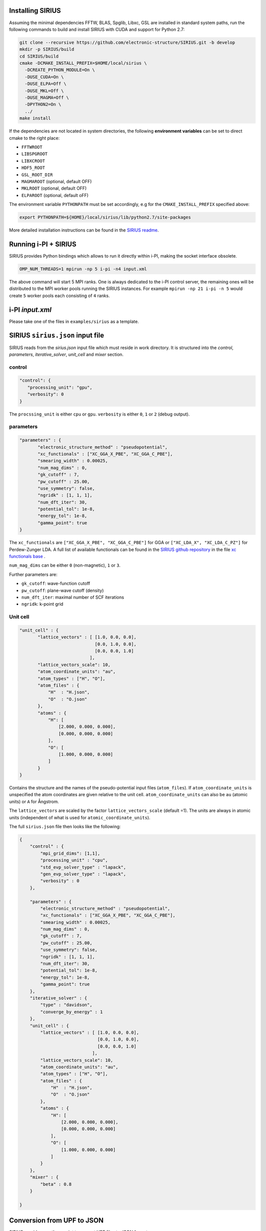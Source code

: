 Installing SIRIUS
=================

Assuming the minimal dependencies FFTW, BLAS, Spglib, Libxc, GSL are installed in standard system paths,
run the following commands to build and install SIRIUS with CUDA and support for Python 2.7:

.. code:: bash

          git clone --recursive https://github.com/electronic-structure/SIRIUS.git -b develop
          mkdir -p SIRIUS/build
          cd SIRIUS/build
          cmake -DCMAKE_INSTALL_PREFIX=$HOME/local/sirius \
            -DCREATE_PYTHON_MODULE=On \
            -DUSE_CUDA=On \
            -DUSE_ELPA=Off \
            -DUSE_MKL=Off \
            -DUSE_MAGMA=Off \
            -DPYTHON2=On \
            ../
          make install

If the dependencies are not located in system directories, the following **environment variables** can be set to direct cmake to the right place:

- ``FFTWROOT``
- ``LIBSPGROOT``
- ``LIBXCROOT``
- ``HDF5_ROOT``
- ``GSL_ROOT_DIR``
- ``MAGMAROOT`` (optional, default OFF)
- ``MKLROOT`` (optional, default OFF)
- ``ELPAROOT`` (optional, default oFF)


The environment variable ``PYTHONPATH`` must be set accordingly, e.g for the
``CMAKE_INSTALL_PREFIX`` specified above:

.. code:: bash

   export PYTHONPATH=${HOME}/local/sirius/lib/python2.7/site-packages


More detailed installation instructions can be found in the `SIRIUS readme`_.

.. _Sirius Readme: https://github.com/electronic-structure/SIRIUS/tree/develop


Running i-PI + SIRIUS
=====================

SIRIUS provides Python bindings which allows to run it directly within i-PI,
making the socket interface obsolete.

.. code-block:: bash

   OMP_NUM_THREADS=1 mpirun -np 5 i-pi -n4 input.xml

The above command will start 5 MPI ranks. One is always dedicated to the i-PI
control server, the remaining ones will be distributed to the MPI worker pools
running the SIRIUS instances. For example ``mpirun -np 21 i-pi -n 5`` would create
``5`` worker pools each consisting of ``4`` ranks.

i-PI `input.xml`
===============

Please take one of the files in ``examples/sirius`` as a template.

SIRIUS ``sirius.json`` input file
=================================

SIRIUS reads from the `sirius.json` input file which must reside in work
directory. It is structured into the `control`, `parameters`,
`iterative_solver`, `unit_cell` and `mixer` section.

control
-------

.. code-block:: json

   "control": {
      "processing_unit": "gpu",
      "verbosity": 0
   }

The ``procssing_unit`` is either ``cpu`` or ``gpu``. ``verbosity`` is either ``0``, ``1`` or
``2`` (debug output).

parameters
----------

.. code-block:: json

   "parameters" : {
          "electronic_structure_method" : "pseudopotential",
          "xc_functionals" : ["XC_GGA_X_PBE", "XC_GGA_C_PBE"],
          "smearing_width" : 0.00025,
          "num_mag_dims" : 0,
          "gk_cutoff" : 7,
          "pw_cutoff" : 25.00,
          "use_symmetry": false,
          "ngridk" : [1, 1, 1],
          "num_dft_iter": 30,
          "potential_tol": 1e-8,
          "energy_tol": 1e-8,
          "gamma_point": true
   }

The ``xc_functionals`` are ``["XC_GGA_X_PBE", "XC_GGA_C_PBE"]`` for GGA or
``["XC_LDA_X", "XC_LDA_C_PZ"]`` for Perdew-Zunger LDA. A full list of available
functionals can be found in the `SIRIUS github repository`_ in the file
`xc functionals base`_ .

``num_mag_dims`` can be either ``0`` (non-magnetic), ``1`` or ``3``.

Further parameters are:

- ``gk_cutoff``: wave-function cutoff
- ``pw_cutoff``: plane-wave cutoff (density)
- ``num_dft_iter``: maximal number of SCF iterations
- ``ngridk``: k-point grid

Unit cell
---------


.. code-block:: json

   "unit_cell" : {
          "lattice_vectors" : [ [1.0, 0.0, 0.0],
                                [0.0, 1.0, 0.0],
                                [0.0, 0.0, 1.0]
                              ],
          "lattice_vectors_scale": 10,
          "atom_coordinate_units": "au",
          "atom_types" : ["H", "O"],
          "atom_files" : {
              "H"  : "H.json",
              "O"  : "O.json"
          },
          "atoms" : {
              "H": [
                  [2.000, 0.000, 0.000],
                  [0.000, 0.000, 0.000]
              ],
              "O": [
                  [1.000, 0.000, 0.000]
              ]
          }
   }

Contains the structure and the names of the pseudo-potential input files
(``atom_files``). If ``atom_coordinate_units`` is unspecified the atom coordinates
are given relative to the unit cell. ``atom_coordinate_units`` can also be ``au``
(atomic units) or ``A`` for Ångstrom.

The ``lattice_vectors`` are scaled by the factor ``lattice_vectors_scale`` (default
=1). The units are always in atomic units (independent of what is used for
``atomic_coordinate_units``).

The full ``sirius.json`` file then looks like the following:

.. code-block:: json

  {
      "control" : {
          "mpi_grid_dims": [1,1],
          "processing_unit" : "cpu",
          "std_evp_solver_type" : "lapack",
          "gen_evp_solver_type" : "lapack",
          "verbosity" : 0
      },

      "parameters" : {
          "electronic_structure_method" : "pseudopotential",
          "xc_functionals" : ["XC_GGA_X_PBE", "XC_GGA_C_PBE"],
          "smearing_width" : 0.00025,
          "num_mag_dims" : 0,
          "gk_cutoff" : 7,
          "pw_cutoff" : 25.00,
          "use_symmetry": false,
          "ngridk" : [1, 1, 1],
          "num_dft_iter": 30,
          "potential_tol": 1e-8,
          "energy_tol": 1e-8,
          "gamma_point": true
      },
      "iterative_solver" : {
          "type" : "davidson",
          "converge_by_energy" : 1
      },
      "unit_cell" : {
          "lattice_vectors" : [ [1.0, 0.0, 0.0],
                                [0.0, 1.0, 0.0],
                                [0.0, 0.0, 1.0]
                              ],
          "lattice_vectors_scale": 10,
          "atom_coordinate_units": "au",
          "atom_types" : ["H", "O"],
          "atom_files" : {
              "H"  : "H.json",
              "O"  : "O.json"
          },
          "atoms" : {
              "H": [
                  [2.000, 0.000, 0.000],
                  [0.000, 0.000, 0.000]
              ],
              "O": [
                  [1.000, 0.000, 0.000]
              ]
          }
      },
      "mixer" : {
          "beta" : 0.8
      }

  }



Conversion from UPF to JSON
===========================

SIRIUS provides a python script to convert UPF files to JSON format

Usage: (will create the file ``Ga.json``)

.. code-block:: bash

     wget http://www.pseudo-dojo.org/pseudos/nc-sr-04_pbe_standard/Ga.upf.gz?download
     upf_to_json G*upf

The `upf_to_json` executable can be found in the `SIRIUS github repository`_ in
the directory ``apps/upf`` and will be installed to `CMAKE_INSTALL_PREFIX/bin`.




.. _xc functionals base: https://github.com/electronic-structure/SIRIUS/blob/master/src/Potential/xc_functional_base.hpp
.. _SIRIUS github repository: https://github.com/electronic-structure/SIRIUS
